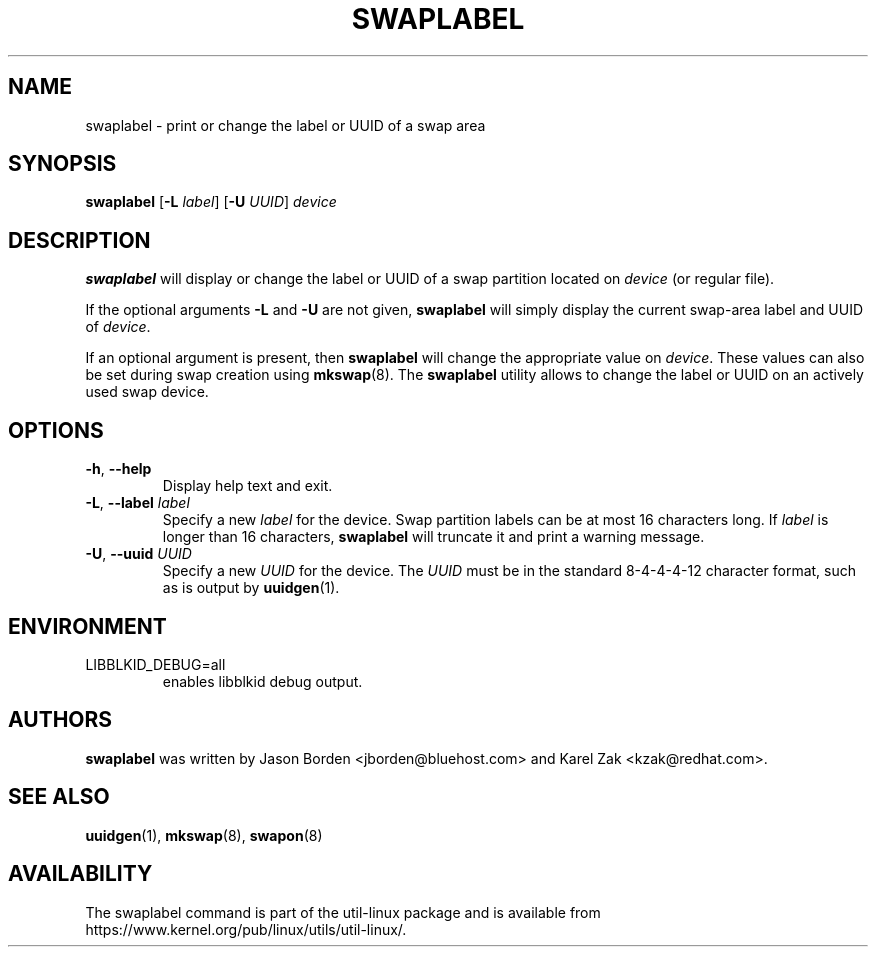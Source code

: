.\" Copyright 2010 Jason Borden <jborden@bluehost.com>
.\"
.\" This file may be copied under the terms of the GNU Public License.
.\"
.TH SWAPLABEL 8 "April 2010" "util-linux" "System Administration"
.SH NAME
swaplabel \- print or change the label or UUID of a swap area
.SH SYNOPSIS
.B swaplabel
.RB [ \-L
.IR label ]
.RB [ \-U
.IR UUID ]
.I device
.SH DESCRIPTION
.B swaplabel
will display or change the label or UUID of a swap partition located on
.I device
(or regular file).
.PP
If the optional arguments
.B \-L
and
.B \-U
are not given,
.B swaplabel
will simply display the current swap-area label and UUID of
.IR device .
.PP
If an optional argument is present, then
.B swaplabel
will change the appropriate value on
.IR device .
These values can also be set during swap creation using
.BR mkswap (8).
The
.B swaplabel
utility allows to change the label or UUID on an actively used swap device.
.SH OPTIONS
.TP
.BR \-h , " \-\-help"
Display help text and exit.
.TP
.BR \-L , " \-\-label " \fIlabel\fR
Specify a new \fIlabel\fR for the device.
Swap partition labels can be at most 16 characters long.  If
.I label
is longer than 16 characters,
.B swaplabel
will truncate it and print a warning message.
.TP
.BR \-U , " \-\-uuid " \fIUUID\fR
Specify a new \fIUUID\fR for the device.
The \fI UUID\fR
must be in the standard 8-4-4-4-12 character format, such as is output by
.BR uuidgen (1).
.PP
.SH ENVIRONMENT
.IP LIBBLKID_DEBUG=all
enables libblkid debug output.
.SH AUTHORS
.B swaplabel
was written by Jason Borden <jborden@bluehost.com> and Karel Zak <kzak@redhat.com>.
.SH SEE ALSO
.BR uuidgen (1),
.BR mkswap (8),
.BR swapon (8)
.SH AVAILABILITY
The swaplabel command is part of the util-linux package and is available from
https://www.kernel.org/pub/linux/utils/util-linux/.
